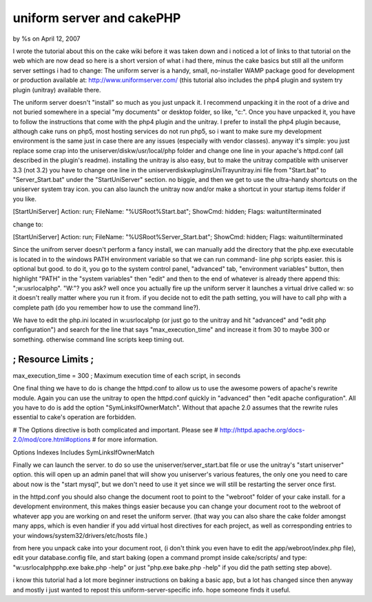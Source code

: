 

uniform server and cakePHP
==========================

by %s on April 12, 2007

I wrote the tutorial about this on the cake wiki before it was taken
down and i noticed a lot of links to that tutorial on the web which
are now dead so here is a short version of what i had there, minus the
cake basics but still all the uniform server settings i had to change:
The uniform server is a handy, small, no-installer WAMP package good
for development or production available at:
`http://www.uniformserver.com/`_ (this tutorial also includes the php4
plugin and system try plugin (unitray) available there.

The uniform server doesn't "install" so much as you just unpack it. I
recommend unpacking it in the root of a drive and not buried somewhere
in a special "my documents" or desktop folder, so like, "c:\". Once
you have unpacked it, you have to follow the instructions that come
with the php4 plugin and the unitray. I prefer to install the php4
plugin because, although cake runs on php5, most hosting services do
not run php5, so i want to make sure my development environment is the
same just in case there are any issues (especially with vendor
classes). anyway it's simple: you just replace some crap into the
uniserver/diskw/usr/local/php folder and change one line in your
apache's httpd.conf (all described in the plugin's readme). installing
the unitray is also easy, but to make the unitray compatible with
uniserver 3.3 (not 3.2) you have to change one line in the
uniserver\diskw\plugins\UniTray\unitray.ini file from "Start.bat" to
"Server_Start.bat" under the "StartUniServer" section. no biggie, and
then we get to use the ultra-handy shortcuts on the uniserver system
tray icon. you can also launch the unitray now and/or make a shortcut
in your startup items folder if you like.

[StartUniServer] Action: run; FileName: "%USRoot%\Start.bat"; ShowCmd:
hidden; Flags: waituntilterminated

change to:

[StartUniServer] Action: run; FileName: "%USRoot%\Server_Start.bat";
ShowCmd: hidden; Flags: waituntilterminated

Since the unifrom server doesn't perform a fancy install, we can
manually add the directory that the php.exe executable is located in
to the windows PATH environment variable so that we can run command-
line php scripts easier. this is optional but good. to do it, you go
to the system control panel, "advanced" tab, "environment variables"
button, then highlight "PATH" in the "system variables" then "edit"
and then to the end of whatever is already there append this:
";w:\usr\local\php". "W:"? you ask? well once you actually fire up the
uniform server it launches a virtual drive called w: so it doesn't
really matter where you run it from. if you decide not to edit the
path setting, you will have to call php with a complete path (do you
remember how to use the command line?).

We have to edit the php.ini located in w:\usr\local\php (or just go to
the unitray and hit "advanced" and "edit php configuration") and
search for the line that says "max_execution_time" and increase it
from 30 to maybe 300 or something. otherwise command line scripts keep
timing out.

;;;;;;;;;;;;;;;;;;;
; Resource Limits ;
;;;;;;;;;;;;;;;;;;;

max_execution_time = 300
; Maximum execution time of each script, in seconds

One final thing we have to do is change the httpd.conf to allow us to
use the awesome powers of apache's rewrite module. Again you can use
the unitray to open the httpd.conf quickly in "advanced" then "edit
apache configuration". All you have to do is add the option
"SymLinksIfOwnerMatch". Without that apache 2.0 assumes that the
rewrite rules essential to cake's operation are forbidden.

# The Options directive is both complicated and important. Please see
# `http://httpd.apache.org/docs-2.0/mod/core.html#options`_ # for more
information.

Options Indexes Includes SymLinksIfOwnerMatch

Finally we can launch the server. to do so use the
uniserver/server_start.bat file or use the unitray's "start uniserver"
option. this will open up an admin panel that will show you
uniserver's various features, the only one you need to care about now
is the "start mysql", but we don't need to use it yet since we will
still be restarting the server once first.

in the httpd.conf you should also change the document root to point to
the "webroot" folder of your cake install. for a development
environment, this makes things easier because you can change your
document root to the webroot of whatever app you are working on and
reset the uniform server. (that way you can also share the cake folder
amongst many apps, which is even handier if you add virtual host
directives for each project, as well as corresponding entries to your
windows/system32/drivers/etc/hosts file.)

from here you unpack cake into your document root, (i don't think you
even have to edit the app/webroot/index.php file), edit your
database.config file, and start baking (open a command prompt inside
cake/scripts/ and type: "w:\usr\local\php\php.exe bake.php -help" or
just "php.exe bake.php -help" if you did the path setting step above).

i know this tutorial had a lot more beginner instructions on baking a
basic app, but a lot has changed since then anyway and mostly i just
wanted to repost this uniform-server-specific info. hope someone finds
it useful.

.. _http://httpd.apache.org/docs-2.0/mod/core.html#options: http://httpd.apache.org/docs-2.0/mod/core.html#options
.. _http://www.uniformserver.com/: http://www.uniformserver.com/
.. meta::
    :title: uniform server and cakePHP
    :description: CakePHP Article related to wamp,Tutorials
    :keywords: wamp,Tutorials
    :copyright: Copyright 2007 
    :category: tutorials

